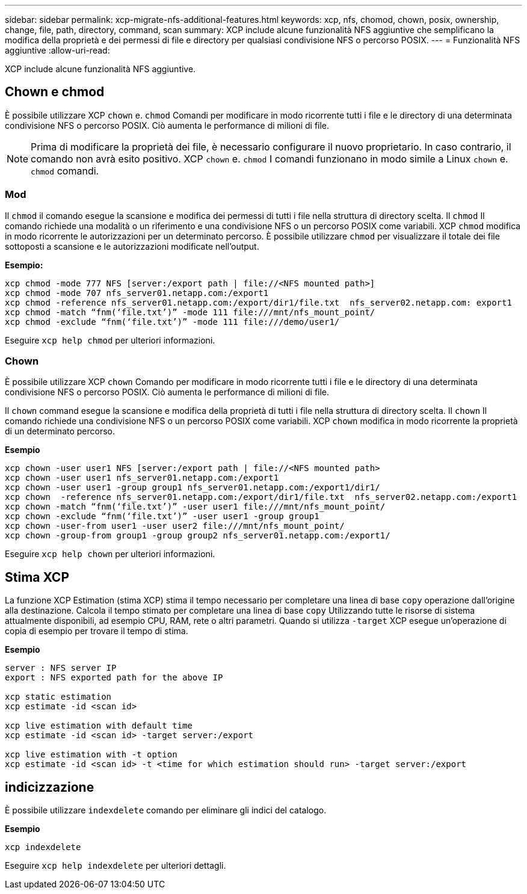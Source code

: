 ---
sidebar: sidebar 
permalink: xcp-migrate-nfs-additional-features.html 
keywords: xcp, nfs, chomod, chown, posix, ownership, change, file, path, directory, command, scan 
summary: XCP include alcune funzionalità NFS aggiuntive che semplificano la modifica della proprietà e dei permessi di file e directory per qualsiasi condivisione NFS o percorso POSIX. 
---
= Funzionalità NFS aggiuntive
:allow-uri-read: 


[role="lead"]
XCP include alcune funzionalità NFS aggiuntive.



== Chown e chmod

È possibile utilizzare XCP `chown` e. `chmod` Comandi per modificare in modo ricorrente tutti i file e le directory di una determinata condivisione NFS o percorso POSIX. Ciò aumenta le performance di milioni di file.


NOTE: Prima di modificare la proprietà dei file, è necessario configurare il nuovo proprietario. In caso contrario, il comando non avrà esito positivo. XCP `chown` e. `chmod` I comandi funzionano in modo simile a Linux `chown` e. `chmod` comandi.



=== Mod

Il `chmod` il comando esegue la scansione e modifica dei permessi di tutti i file nella struttura di directory scelta. Il `chmod` Il comando richiede una modalità o un riferimento e una condivisione NFS o un percorso POSIX come variabili. XCP `chmod` modifica in modo ricorrente le autorizzazioni per un determinato percorso. È possibile utilizzare `chmod` per visualizzare il totale dei file sottoposti a scansione e le autorizzazioni modificate nell'output.

*Esempio:*

....
xcp chmod -mode 777 NFS [server:/export path | file://<NFS mounted path>]
xcp chmod -mode 707 nfs_server01.netapp.com:/export1
xcp chmod -reference nfs_server01.netapp.com:/export/dir1/file.txt  nfs_server02.netapp.com: export1
xcp chmod -match “fnm(‘file.txt’)” -mode 111 file:///mnt/nfs_mount_point/
xcp chmod -exclude “fnm(‘file.txt’)” -mode 111 file:///demo/user1/
....
Eseguire `xcp help chmod` per ulteriori informazioni.



=== Chown

È possibile utilizzare XCP `chown` Comando per modificare in modo ricorrente tutti i file e le directory di una determinata condivisione NFS o percorso POSIX. Ciò aumenta le performance di milioni di file.

Il `chown` command esegue la scansione e modifica della proprietà di tutti i file nella struttura di directory scelta. Il `chown` Il comando richiede una condivisione NFS o un percorso POSIX come variabili. XCP `chown` modifica in modo ricorrente la proprietà di un determinato percorso.

*Esempio*

....
xcp chown -user user1 NFS [server:/export path | file://<NFS mounted path>
xcp chown -user user1 nfs_server01.netapp.com:/export1
xcp chown -user user1 -group group1 nfs_server01.netapp.com:/export1/dir1/
xcp chown  -reference nfs_server01.netapp.com:/export/dir1/file.txt  nfs_server02.netapp.com:/export1
xcp chown -match “fnm(‘file.txt’)” -user user1 file:///mnt/nfs_mount_point/
xcp chown -exclude “fnm(‘file.txt’)” -user user1 -group group1
xcp chown -user-from user1 -user user2 file:///mnt/nfs_mount_point/
xcp chown -group-from group1 -group group2 nfs_server01.netapp.com:/export1/
....
Eseguire `xcp help chown` per ulteriori informazioni.



== Stima XCP

La funzione XCP Estimation (stima XCP) stima il tempo necessario per completare una linea di base `copy` operazione dall'origine alla destinazione. Calcola il tempo stimato per completare una linea di base `copy` Utilizzando tutte le risorse di sistema attualmente disponibili, ad esempio CPU, RAM, rete o altri parametri. Quando si utilizza `-target` XCP esegue un'operazione di copia di esempio per trovare il tempo di stima.

*Esempio*

....
server : NFS server IP
export : NFS exported path for the above IP

xcp static estimation
xcp estimate -id <scan id>

xcp live estimation with default time
xcp estimate -id <scan id> -target server:/export

xcp live estimation with -t option
xcp estimate -id <scan id> -t <time for which estimation should run> -target server:/export
....


== indicizzazione

È possibile utilizzare `indexdelete` comando per eliminare gli indici del catalogo.

*Esempio*

[listing]
----
xcp indexdelete
----
Eseguire `xcp help indexdelete` per ulteriori dettagli.
